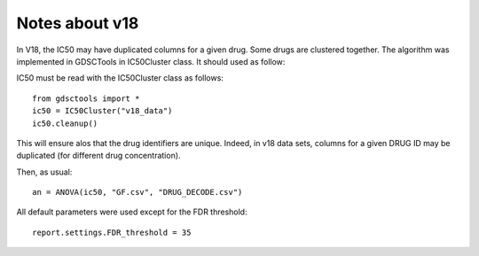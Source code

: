 Notes about v18
====================

In V18, the IC50 may have duplicated columns for a given drug. Some drugs are
clustered together. The algorithm was implemented in GDSCTools in IC50Cluster
class. It should used as follow::

IC50 must be read with the IC50Cluster class as follows::

    from gdsctools import *
    ic50 = IC50Cluster("v18_data")
    ic50.cleanup()

This will ensure alos that the drug identifiers are unique. Indeed, 
in v18 data sets, columns for a given DRUG ID may be duplicated 
(for different drug concentration).

Then, as usual::

    an = ANOVA(ic50, "GF.csv", "DRUG_DECODE.csv")

All default parameters were used except for the FDR threshold::

    report.settings.FDR_threshold = 35
